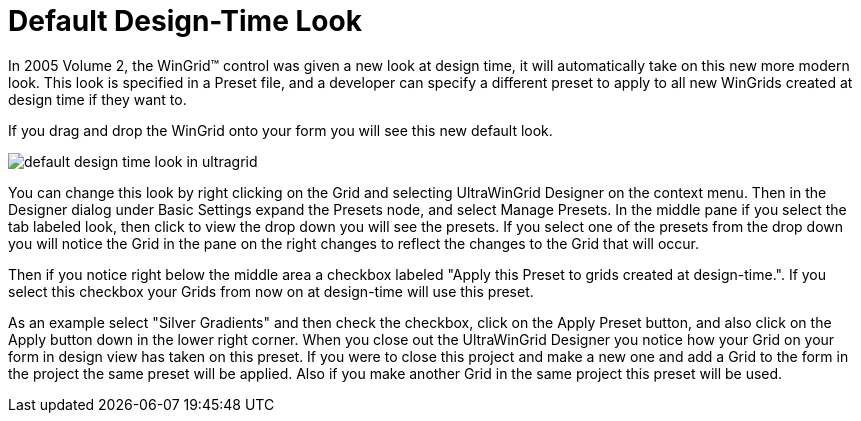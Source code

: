 ﻿////

|metadata|
{
    "name": "wingrid-default-design-time-look",
    "controlName": ["WinGrid"],
    "tags": ["Grids","Theming"],
    "guid": "{3E193807-9C5B-486D-8D42-6848E96E5B01}",  
    "buildFlags": [],
    "createdOn": "2005-11-07T00:00:00Z"
}
|metadata|
////

= Default Design-Time Look

In 2005 Volume 2, the WinGrid™ control was given a new look at design time, it will automatically take on this new more modern look. This look is specified in a Preset file, and a developer can specify a different preset to apply to all new WinGrids created at design time if they want to.

If you drag and drop the WinGrid onto your form you will see this new default look.

image::Images\WinGrid_New_Default_Look_01.png[default design time look in ultragrid]

You can change this look by right clicking on the Grid and selecting UltraWinGrid Designer on the context menu. Then in the Designer dialog under Basic Settings expand the Presets node, and select Manage Presets. In the middle pane if you select the tab labeled look, then click to view the drop down you will see the presets. If you select one of the presets from the drop down you will notice the Grid in the pane on the right changes to reflect the changes to the Grid that will occur.

Then if you notice right below the middle area a checkbox labeled "Apply this Preset to grids created at design-time.". If you select this checkbox your Grids from now on at design-time will use this preset.

As an example select "Silver Gradients" and then check the checkbox, click on the Apply Preset button, and also click on the Apply button down in the lower right corner. When you close out the UltraWinGrid Designer you notice how your Grid on your form in design view has taken on this preset. If you were to close this project and make a new one and add a Grid to the form in the project the same preset will be applied. Also if you make another Grid in the same project this preset will be used.